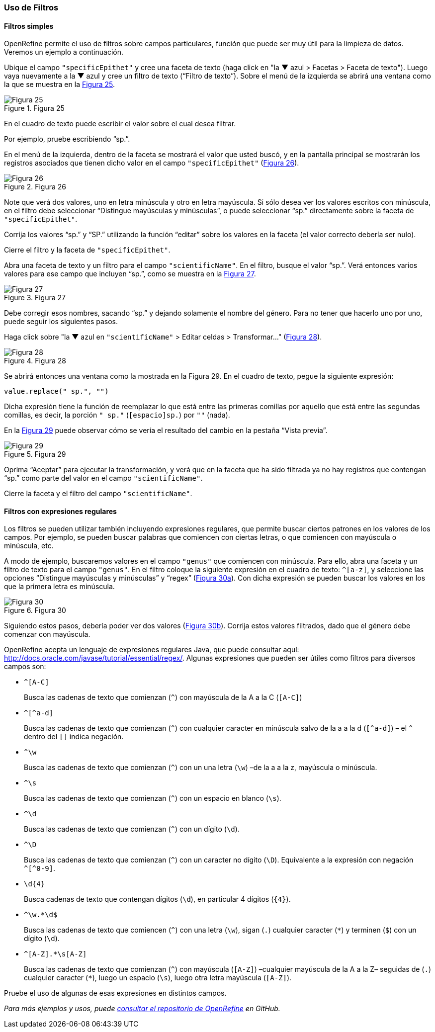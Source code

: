 === Uso de Filtros

==== Filtros simples

OpenRefine permite el uso de filtros sobre campos particulares, función que puede ser muy útil para la limpieza de datos. Veremos un ejemplo a continuación.

Ubique el campo [source]`"specificEpithet"` y cree una faceta de texto (haga click en "la &#9660; azul > Facetas > Faceta de texto"). Luego vaya nuevamente a la &#9660; azul y cree un filtro de texto (“Filtro de texto”). Sobre el menú de la izquierda se abrirá una ventana como la que se muestra en la <<img-fig-25,Figura 25>>.

[#img-fig-25]
.Figura 25
image::img/es.figure-25.jpg[Figura 25,align=center]

En el cuadro de texto puede escribir el valor sobre el cual desea filtrar.

Por ejemplo, pruebe escribiendo “sp.”. 

En el menú de la izquierda, dentro de la faceta se mostrará el valor que usted buscó, y en la pantalla principal se mostrarán los registros asociados que tienen dicho valor en el campo [source]`"specificEpithet"` (<<img-fig-26,Figura 26>>).

[#img-fig-26]
.Figura 26
image::img/es.figure-26.jpg[Figura 26,align=center]

Note que verá dos valores, uno en letra minúscula y otro en letra mayúscula. Si sólo desea ver los valores escritos con minúscula, en el filtro debe seleccionar “Distingue mayúsculas y minúsculas”, o puede seleccionar “sp.” directamente sobre la faceta de [source]`"specificEpithet"`.

Corrija los valores “sp.” y “SP.” utilizando la función “editar” sobre los valores en la faceta (el valor correcto debería ser nulo).

Cierre el filtro y la faceta de [source]`"specificEpithet"`.

Abra una faceta de texto y un filtro para el campo [source]`"scientificName"`. En el filtro, busque el valor “sp.”. Verá entonces varios valores para ese campo que incluyen “sp.”, como se muestra en la <<img-fig-27,Figura 27>>.

[#img-fig-27]
.Figura 27
image::img/es.figure-27.jpg[Figura 27,align=center]

Debe corregir esos nombres, sacando “sp.” y dejando solamente el nombre del género. Para no tener que hacerlo uno por uno, puede seguir los siguientes pasos.

Haga click sobre "la &#9660; azul en [source]`"scientificName"` > Editar celdas > Transformar…" (<<img-fig-28,Figura 28>>).

[#img-fig-28]
.Figura 28
image::img/es.figure-28.jpg[Figura 28,align=center]

Se abrirá entonces una ventana como la mostrada en la Figura 29. En el cuadro de texto, pegue la siguiente expresión:
[source,javascript]
----
value.replace(" sp.", "")
----
Dicha expresión tiene la función de reemplazar lo que está entre las primeras comillas por aquello que está entre las segundas comillas, es decir, la porción [source]`" sp."` (`[espacio]sp.`) por [source]``""`` (nada).

En la <<img-fig-29,Figura 29>> puede observar cómo se vería el resultado del cambio en la pestaña “Vista previa”. 

[#img-fig-29]
.Figura 29
image::img/es.figure-29.jpg[Figura 29,align=center]

Oprima “Aceptar” para ejecutar la transformación, y verá que en la faceta que ha sido filtrada ya no hay registros que contengan “sp.” como parte del valor en el campo [source]`"scientificName"`.

Cierre la faceta y el filtro del campo [source]`"scientificName"`.

==== Filtros con expresiones regulares

Los filtros se pueden utilizar también incluyendo expresiones regulares, que permite buscar ciertos patrones en los valores de los campos. Por ejemplo, se pueden buscar palabras que comiencen con ciertas letras, o que comiencen con mayúscula o minúscula, etc.

A modo de ejemplo, buscaremos valores en el campo [source]`"genus"` que comiencen con minúscula. Para ello, abra una faceta y un filtro de texto para el campo [source]`"genus"`. En el filtro coloque la siguiente expresión en el cuadro de texto: [source,regex]`^[a-z]`, y seleccione las opciones “Distingue mayúsculas y minúsculas” y “regex” (<<img-fig-30,Figura 30a>>). Con dicha expresión se pueden buscar los valores en los que la primera letra es minúscula.

[#img-fig-30]
.Figura 30
image::img/es.figure-30.jpg[Figura 30,align=center]

Siguiendo estos pasos, debería poder ver dos valores (<<img-fig-30,Figura 30b>>). Corrija estos valores filtrados, dado que el género debe comenzar con mayúscula.

OpenRefine acepta un lenguaje de expresiones regulares Java, que puede consultar aquí: http://docs.oracle.com/javase/tutorial/essential/regex/. Algunas expresiones que pueden ser útiles como filtros para diversos campos son:

* `+^[A-C]+`
+
Busca las cadenas de texto que comienzan (`^`) con mayúscula de la A a la C (`[A-C]`)
* `+^[^a-d]+`
+
Busca las cadenas de texto que comienzan (`^`) con cualquier caracter en minúscula salvo de la a a la d (`[^a-d]`) – el `^` dentro del `[]` indica negación.
* `+^\w+`
+
Busca las cadenas de texto que comienzan (`^`) con un una letra (`\w`) –de la a a la z, mayúscula o minúscula.
* `+^\s+`
+
Busca las cadenas de texto que comienzan (`^`) con un espacio en blanco (`\s`).
* `+^\d+`
+
Busca las cadenas de texto que comienzan (`^`) con un dígito (`\d`).
* `+^\D+`
+
Busca las cadenas de texto que comienzan (`^`) con un caracter no dígito (`\D`). Equivalente a la expresión con negación `+^[^0-9]+`.
* `+\d{4}+`
+
Busca cadenas de texto que contengan dígitos (`\d`), en particular 4 dígitos (`{4}`).
* `+^\w.*\d$+`
+
Busca las cadenas de texto que comiencen (`^`) con una letra (`\w`), sigan (`.`) cualquier caracter (`*`) y terminen (`$`) con un dígito (`\d`).
* `+^[A-Z].*\s[A-Z]+`
+
Busca las cadenas de texto que comienzan (`^`) con mayúscula (`[A-Z]`) –cualquier mayúscula de la A a la Z– seguidas de (`.`) cualquier caracter (`*`), luego un espacio (`\s`), luego otra letra mayúscula (`[A-Z]`).

Pruebe el uso de algunas de esas expresiones en distintos campos.

_Para más ejemplos y usos, puede https://github.com/OpenRefine/OpenRefine/wiki[consultar el repositorio de OpenRefine] en GitHub._
